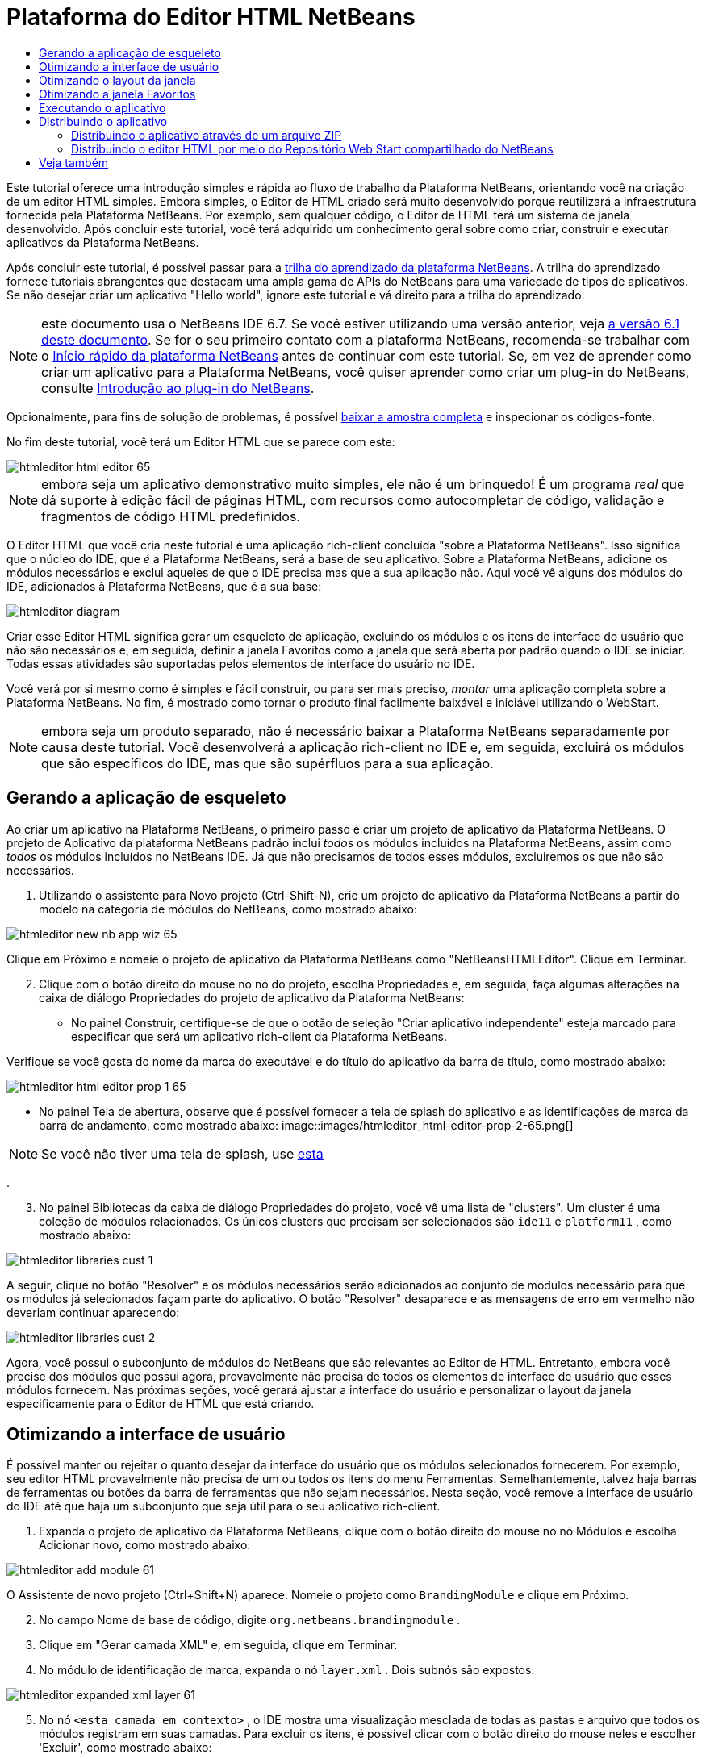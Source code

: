 // 
//     Licensed to the Apache Software Foundation (ASF) under one
//     or more contributor license agreements.  See the NOTICE file
//     distributed with this work for additional information
//     regarding copyright ownership.  The ASF licenses this file
//     to you under the Apache License, Version 2.0 (the
//     "License"); you may not use this file except in compliance
//     with the License.  You may obtain a copy of the License at
// 
//       http://www.apache.org/licenses/LICENSE-2.0
// 
//     Unless required by applicable law or agreed to in writing,
//     software distributed under the License is distributed on an
//     "AS IS" BASIS, WITHOUT WARRANTIES OR CONDITIONS OF ANY
//     KIND, either express or implied.  See the License for the
//     specific language governing permissions and limitations
//     under the License.
//

= Plataforma do Editor HTML NetBeans
:jbake-type: platform_tutorial
:jbake-tags: tutorials 
:jbake-status: published
:syntax: true
:source-highlighter: pygments
:toc: left
:toc-title:
:icons: font
:experimental:
:description: Plataforma do Editor HTML NetBeans - Apache NetBeans
:keywords: Apache NetBeans Platform, Platform Tutorials, Plataforma do Editor HTML NetBeans

Este tutorial oferece uma introdução simples e rápida ao fluxo de trabalho da Plataforma NetBeans, orientando você na criação de um editor HTML simples. Embora simples, o Editor de HTML criado será muito desenvolvido porque reutilizará a infraestrutura fornecida pela Plataforma NetBeans. Por exemplo, sem qualquer código, o Editor de HTML terá um sistema de janela desenvolvido. Após concluir este tutorial, você terá adquirido um conhecimento geral sobre como criar, construir e executar aplicativos da Plataforma NetBeans.

Após concluir este tutorial, é possível passar para a  link:https://netbeans.apache.org/kb/docs/platform_pt_BR.html[trilha do aprendizado da plataforma NetBeans]. A trilha do aprendizado fornece tutoriais abrangentes que destacam uma ampla gama de APIs do NetBeans para uma variedade de tipos de aplicativos. Se não desejar criar um aplicativo "Hello world", ignore este tutorial e vá direito para a trilha do aprendizado.

NOTE: este documento usa o NetBeans IDE 6.7. Se você estiver utilizando uma versão anterior, veja  link:61/nbm-htmleditor_pt_BR.html[a versão 6.1 deste documento]. Se for o seu primeiro contato com a plataforma NetBeans, recomenda-se trabalhar com o  link:nbm-quick-start_pt_BR.html[Início rápido da plataforma NetBeans] antes de continuar com este tutorial. Se, em vez de aprender como criar um aplicativo para a Plataforma NetBeans, você quiser aprender como criar um plug-in do NetBeans, consulte  link:nbm-google_pt_BR.html[Introdução ao plug-in do NetBeans].







Opcionalmente, para fins de solução de problemas, é possível  link:http://plugins.netbeans.org/PluginPortal/faces/PluginDetailPage.jsp?pluginid=6635[baixar a amostra completa] e inspecionar os códigos-fonte.

No fim deste tutorial, você terá um Editor HTML que se parece com este:


image::images/htmleditor_html-editor-65.png[]

NOTE:  embora seja um aplicativo demonstrativo muito simples, ele não é um brinquedo! É um programa _real_ que dá suporte à edição fácil de páginas HTML, com recursos como autocompletar de código, validação e fragmentos de código HTML predefinidos.

O Editor HTML que você cria neste tutorial é uma aplicação rich-client concluída "sobre a Plataforma NetBeans". Isso significa que o núcleo do IDE, que _é_ a Plataforma NetBeans, será a base de seu aplicativo. Sobre a Plataforma NetBeans, adicione os módulos necessários e exclui aqueles de que o IDE precisa mas que a sua aplicação não. Aqui você vê alguns dos módulos do IDE, adicionados à Plataforma NetBeans, que é a sua base:


image::images/htmleditor_diagram.png[]

Criar esse Editor HTML significa gerar um esqueleto de aplicação, excluindo os módulos e os itens de interface do usuário que não são necessários e, em seguida, definir a janela Favoritos como a janela que será aberta por padrão quando o IDE se iniciar. Todas essas atividades são suportadas pelos elementos de interface do usuário no IDE.

Você verá por si mesmo como é simples e fácil construir, ou para ser mais preciso, _montar_ uma aplicação completa sobre a Plataforma NetBeans. No fim, é mostrado como tornar o produto final facilmente baixável e iniciável utilizando o WebStart.

NOTE:  embora seja um produto separado, não é necessário baixar a Plataforma NetBeans separadamente por causa deste tutorial. Você desenvolverá a aplicação rich-client no IDE e, em seguida, excluirá os módulos que são específicos do IDE, mas que são supérfluos para a sua aplicação.


== Gerando a aplicação de esqueleto

Ao criar um aplicativo na Plataforma NetBeans, o primeiro passo é criar um projeto de aplicativo da Plataforma NetBeans. O projeto de Aplicativo da plataforma NetBeans padrão inclui _todos_ os módulos incluídos na Plataforma NetBeans, assim como _todos_ os módulos incluídos no NetBeans IDE. Já que não precisamos de todos esses módulos, excluiremos os que não são necessários.


[start=1]
1. Utilizando o assistente para Novo projeto (Ctrl-Shift-N), crie um projeto de aplicativo da Plataforma NetBeans a partir do modelo na categoria de módulos do NetBeans, como mostrado abaixo:


image::images/htmleditor_new-nb-app-wiz-65.png[]

Clique em Próximo e nomeie o projeto de aplicativo da Plataforma NetBeans como "NetBeansHTMLEditor". Clique em Terminar.


[start=2]
1. Clique com o botão direito do mouse no nó do projeto, escolha Propriedades e, em seguida, faça algumas alterações na caixa de diálogo Propriedades do projeto de aplicativo da Plataforma NetBeans:
* No painel Construir, certifique-se de que o botão de seleção "Criar aplicativo independente" esteja marcado para especificar que será um aplicativo rich-client da Plataforma NetBeans.

Verifique se você gosta do nome da marca do executável e do título do aplicativo da barra de título, como mostrado abaixo:


image::images/htmleditor_html-editor-prop-1-65.png[]
* No painel Tela de abertura, observe que é possível fornecer a tela de splash do aplicativo e as identificações de marca da barra de andamento, como mostrado abaixo: 
image::images/htmleditor_html-editor-prop-2-65.png[]

NOTE:  Se você não tiver uma tela de splash, use  link:images/htmleditor_splash.gif[esta]

.

[start=3]
1. No painel Bibliotecas da caixa de diálogo Propriedades do projeto, você vê uma lista de "clusters". Um cluster é uma coleção de módulos relacionados. Os únicos clusters que precisam ser selecionados são  ``ide11``  e  ``platform11`` , como mostrado abaixo:


image::images/htmleditor_libraries-cust-1.png[]

A seguir, clique no botão "Resolver" e os módulos necessários serão adicionados ao conjunto de módulos necessário para que os módulos já selecionados façam parte do aplicativo. O botão "Resolver" desaparece e as mensagens de erro em vermelho não deveriam continuar aparecendo:


image::images/htmleditor_libraries-cust-2.png[]

Agora, você possui o subconjunto de módulos do NetBeans que são relevantes ao Editor de HTML. Entretanto, embora você precise dos módulos que possui agora, provavelmente não precisa de todos os elementos de interface de usuário que esses módulos fornecem. Nas próximas seções, você gerará ajustar a interface do usuário e personalizar o layout da janela especificamente para o Editor de HTML que está criando.


== Otimizando a interface de usuário

É possível manter ou rejeitar o quanto desejar da interface do usuário que os módulos selecionados fornecerem. Por exemplo, seu editor HTML provavelmente não precisa de um ou todos os itens do menu Ferramentas. Semelhantemente, talvez haja barras de ferramentas ou botões da barra de ferramentas que não sejam necessários. Nesta seção, você remove a interface de usuário do IDE até que haja um subconjunto que seja útil para o seu aplicativo rich-client.


[start=1]
1. Expanda o projeto de aplicativo da Plataforma NetBeans, clique com o botão direito do mouse no nó Módulos e escolha Adicionar novo, como mostrado abaixo:


image::images/htmleditor_add-module-61.png[]

O Assistente de novo projeto (Ctrl+Shift+N) aparece. Nomeie o projeto como  ``BrandingModule``  e clique em Próximo.


[start=2]
1. No campo Nome de base de código, digite  ``org.netbeans.brandingmodule`` .

[start=3]
1. Clique em "Gerar camada XML" e, em seguida, clique em Terminar.

[start=4]
1. No módulo de identificação de marca, expanda o nó  ``layer.xml`` . Dois subnós são expostos:


image::images/htmleditor_expanded-xml-layer-61.png[]


[start=5]
1. No nó  ``<esta camada em contexto>`` , o IDE mostra uma visualização mesclada de todas as pastas e arquivo que todos os módulos registram em suas camadas. Para excluir os itens, é possível clicar com o botão direito do mouse neles e escolher 'Excluir', como mostrado abaixo:


image::images/htmleditor_this-layer-in-context-61.png[]

O IDE adiciona marcas ao arquivo  ``layer.xml``  do módulo que, quando o módulo é instalado, oculta os itens que você excluiu. Por exemplo, clicando com o botão direito do mouse em  ``Barra de menus/Editar`` , é possível remover itens de menu Editar que não são necessários para o Editor HTML. Fazendo isso, trechos de código são gerados como o seguinte no arquivo  ``layer.xml`` :


[source,xml]
----

<folder name="Menu">
    <folder name="Edit">
        <file name="org-netbeans-modules-editor-MainMenuAction$StartMacroRecordingAction.instance_hidden"/>
        <file name="org-netbeans-modules-editor-MainMenuAction$StopMacroRecordingAction.instance_hidden"/>
    </folder>       
</folder>
----

O resultado do trecho de código acima é que as ações  ``Iniciar gravação de macro``  e  ``Parar gravação de macro``  fornecidas por outro módulo são removidas do menu por seu módulo de marca. Para mostrá-las novamente, simplesmente exclua as marcas acima do arquivo  ``layer.xml`` .


[start=6]
1. Utilize a abordagem descrita na etapa anterior para ocultar as barras de ferramentas, os botões da barra de ferramentas, os menus e os itens de menu que você desejar. Quando este estágio estiver concluído, observe o arquivo  ``layer.xml`` . Quando fizer isso, verá algo similar ao seguinte, dependendo dos itens que tenha excluído:

[source,xml]
----

<?xml version="1.0" encoding="UTF-8"?>
<!DOCTYPE filesystem PUBLIC "-//NetBeans//DTD Filesystem 1.1//EN" "https://netbeans.org/dtds/filesystem-1_1.dtd">
<filesystem>
    <folder name="Menu">
        <file name="BuildProject_hidden"/>
        <folder name="File">
            <file name="Separator2.instance_hidden"/>
            <file name="SeparatorNew.instance_hidden"/>
            <file name="SeparatorOpen.instance_hidden"/>
            <file name="org-netbeans-modules-project-ui-CloseProject.shadow_hidden"/>
            <file name="org-netbeans-modules-project-ui-CustomizeProject.shadow_hidden"/>
            <file name="org-netbeans-modules-project-ui-NewFile.shadow_hidden"/>
            <file name="org-netbeans-modules-project-ui-NewProject.shadow_hidden"/>
            <file name="org-netbeans-modules-project-ui-OpenProject.shadow_hidden"/>
            <file name="org-netbeans-modules-project-ui-RecentProjects.shadow_hidden"/>
            <file name="org-netbeans-modules-project-ui-SetMainProject.shadow_hidden"/>
            <file name="org-netbeans-modules-project-ui-groups-GroupsMenu.shadow_hidden"/>
        </folder>
        <file name="Refactoring_hidden"/>
        <file name="RunProject_hidden"/>
        <folder name="Window">
            <file name="ViewRuntimeTabAction.shadow_hidden"/>
            <file name="org-netbeans-modules-project-ui-logical-tab-action.shadow_hidden"/>
            <file name="org-netbeans-modules-project-ui-physical-tab-action.shadow_hidden"/>
        </folder>
    </folder>
</filesystem>
----


== Otimizando o layout da janela

utilizando o nó  ``<esta camada em contexto>`` , é possível não somente excluir itens existentes, mas também alterar seus conteúdo. Por exemplo, o Editor HTML trabalha em arquivos HTML, sendo assim, ao contrário do IDE regular que trabalha com arquivos-fonte Java e projetos, faz sentido mostrar a janela  ``Favoritos``  no layout inicial.

A definição do layout da janela também é descrita como arquivos em camadas, tudo armazenado na pasta  ``Janelas2`` . Os arquivos na pasta  ``Janelas2``  são arquivos XML pseudo-legíveis por humanos definidos pelas  link:http://bits.netbeans.org/dev/javadoc/org-openide-windows/org/openide/windows/doc-files/api.html[APIs do sistema de janelas]. Eles são complexos mas a boa notícia é que, para fins do nosso Editor HTML, não é necessário compreendê-los completamente, como mostrado abaixo.


[start=1]
1. No seu nó  ``<esta camada em contexto>``  do módulo de marca, consulte  ``Windows2/Components``  e  ``Windows2/Modes``  para ver os dois arquivos realçados abaixo e denominados "favorites.settings" e "favorites.wstcref":


image::images/htmleditor_find-favorites2-61.png[]

O primeiro arquivo define a aparência do componente e como ele é criado. Como o componente não precisa ser alterado, não é necessário modificar o arquivo. O segundo é mais interessante para os seus propósitos, ele contém o seguinte:


[source,xml]
----

<tc-ref version="2.0">
    <module name="org.netbeans.modules.favorites/1" spec="1.1" />
    <tc-id id="favorites" />
    <state opened="false" />
</tc-ref>
----


[start=2]
1. Embora a maior parte do XML seja criptografada, existe uma linha que parece promissora: sem precisar ler nenhum tipo de documentação, é provável que alterar  ``false``  para  ``true``  tornará o componente aberto por padrão. Faça isso agora.

[start=3]
1. De forma semelhante, é possível alterar o arquivo  ``CommonPalette.wstcref``  para que a paleta de componentes se abra por padrão.

Agora é possível ver que o seu módulo de marca contém um novo arquivo, um para cada um dos arquivos que foram alterados. De fato, esses arquivos substituem aqueles que foram encontrados nas etapas anteriores. Esses arquivos foram registrados automaticamente no arquivo  ``layer.xml``  do módulo.


== Otimizando a janela Favoritos

Na subpasta de uma pasta de  ``marca``  projeto de aplicativo da Plataforma NetBeans, que esteja visível na janela Arquivos, é possível substituir as strings definidas nos códigos-fonte do NetBeans. Nesta seção, você substituirá as strings que definem os rótulos utilizados na janela Favoritos. Por exemplo, alteraremos o rótulo "Favoritos" para "Arquivos HTML", pois usaremos essa janela especificamente para arquivos HTML.


[start=1]
1. Abra a janela Arquivos e expanda a pasta de  ``marca``  do projeto de aplicativo da Plataforma NetBeans.

[start=2]
1. Crie uma nova estrutura de pastas em  ``marca/módulos`` . (No IDE, você pode criar pastas clicando com o botão direito do mouse em uma pasta e escolhendo Nova | Outro e depois escolhendo Pasta da categoria Outro). A nova pasta deve se chamar  ``org-netbeans-modules-favorites.jar`` . Dentro dessa pasta, crie uma hierarquia de pastas  ``org/netbeans/módulos/favoritos`` . Dentro da pasta final, por exemplo,  ``favoritos`` , crie um novo arquivo  ``Bundle.properties`` :


image::images/htmleditor_favorites-branding-61a.png[]

Essa estrutura de pastas e arquivo de propriedades correspondem à estrutura de pastas nos códigos-fonte do NetBeans relacionados à janela Favoritos.


[start=3]
1. Adicione as strings mostradas na captura de tela abaixo para substituir as mesmas strings definidas no arquivo de propriedades correspondentes nos códigos-fonte da janela Favoritos:


image::images/htmleditor_favorites-branding-61b.png[]

Para simplificar esta etapa, copie e cole as strings definidas acima:


[source,java]
----

Favorites=HTML Files
ACT_AddOnFavoritesNode=&amp;Find HTML Files...
ACT_Remove=&amp;Remove from HTML Files List
ACT_View=HTML Files
ACT_Select=HTML Files
ACT_Select_Main_Menu=Select in HTML Files List

# JFileChooser
CTL_DialogTitle=Add to HTML Files List
CTL_ApproveButtonText=Add
ERR_FileDoesNotExist={0} does not exist.
ERR_FileDoesNotExistDlgTitle=Add to HTML Files List
MSG_NodeNotFound=The document node could not be found in the HTML Files List.
----

Depois, quando você iniciar o aplicativo, verá que os textos e rótulos na janela Favoritos foram alterados para os listados acima. Isso ilustra que é possível pegar um componente da Plataforma NetBeans e marcá-lo para atender as suas necessidades.


== Executando o aplicativo

Executar o seu aplicativo é tão simples quanto clicar com o botão direito do mouse no nó do projeto e escolher um item de menu.


[start=1]
1. Clique com o botão direito do mouse no nó do projeto do aplicativo e escolha Limpar e Construir tudo.

[start=2]
1. Clique com o botão direito do mouse no nó do projeto de aplicativo e escolha Executar:

[start=3]
1. Depois que a aplicação é implantada, é possível clicar com o botão direito do mouse dentro da janela Favoritos e escolher uma pasta contendo arquivos HTML e, em seguida, abrir um arquivo HTML, como mostrado abaixo:


image::images/htmleditor_html-editor-65.png[]

Você agora possui um Editor HTML completo, em funcionamento, que foi criado sem digitar uma única linha de código Java.


== Distribuindo o aplicativo

Escolha uma das duas abordagens para distribuir o aplicativo. Se você desejar manter o máximo controle possível sobre o aplicativo, utilize o web start (JNLP) para distribuir o aplicativo na Web. Neste cenário, sempre que você desejar atualizar o aplicativo, gerará fazer isso localmente e permitir que os usuários finais saibam sobre a atualização, que estará disponível automaticamente para eles na próxima vez que iniciarem o aplicativo na Web. Alternativamente, distribua um arquivo ZIP contendo seu aplicativo. Os usuários finais terão, assim, o aplicativo completo localmente disponível. Distribua então as atualizações e os novos recursos através do mecanismo de atualização, descrito abaixo.


=== Distribuindo o aplicativo através de um arquivo ZIP

Para estender seu aplicativo, é necessário permitir que os usuários instalem módulos para aprimorar a funcionalidade do aplicativo. Para isso, seu aplicativo já está incorporando o Gerenciador de plug-in.


[start=1]
1. Escolha o item de menu Ferramentas | Plug-ins e instale alguns plug-ins úteis para o editor HTML. Navegue no  link:http://plugins.netbeans.org/PluginPortal/[Portal plug-in] para localizar alguns que sejam adequados. É desta mesma forma que os usuários finais atualizarão sua instalação local do aplicativo.

[start=2]
1. Clique com o botão direito do mouse no nó do projeto do aplicativo e escolha Construir distribuição de ZIP.

[start=3]
1. Na pasta  ``dist``  (visível na janela Arquivos), agora deve ser possível visualizar um arquivo ZIP que pode ser expandido para exibição de seu conteúdo:


image::images/htmleditor_unzipped-app-61.png[]

NOTE:  o iniciador do aplicativo é criado na pasta  ``bin`` , como mostrado acima.


=== Distribuindo o editor HTML por meio do Repositório Web Start compartilhado do NetBeans

Em vez de distribuir um arquivo ZIP, vamos nos preparar para uma distribuição webstart ao efetuar o ajuste fino do arquivo  ``master.jnlp``  que é gerado na primeira vez em que o aplicativo é iniciado através de "Executar aplicativo JNLP". Embora ele faça o trabalho, ele não está pronto para distribuição. É necessário, pelo menos, alterar a seção de informações para fornecer melhores descrições e ícones.

Outra alteração na infraestrutura JNLP padrão é o uso de um repositório JNLP compartilhado em www.netbeans.org. Como padrão, o aplicativo JNLP gerado para um conjunto sempre contém todos os seus módulos, assim como os módulos do qual depende. Isso pode ser útil para uso de intranet, mas é um pouco menos prático para uso amplo na Internet. Na Internet, é muito melhor se todos os aplicativos construídos na Plataforma NetBeans se referirem a um repositório de módulos do NetBeans, o que significa que tais módulos são compartilhados e não precisam ser baixados mais de uma vez.

Existe um repositório como tal para NetBeans 6.1. Ele não contém todos os módulos que o NetBeans IDE possui, mas ele contém o suficiente para criar aplicativos não-IDE como o nosso editor HTML. Para utilizar o repositório, é necessário somente modificar  ``platform.properties``  adicionando a URL correta:


[source,java]
----

# compartilhe as bibliotecas do repositório comum no netbeans.org # este URL é para os arquivos JNLP versão65 JNLP:
jnlp.platform.codebase=http://bits.netbeans.org/6.5/jnlp/

----

Assim que o aplicativo é iniciado como um aplicativo JNLP, todos os seus módulos de plug-in compartilhados são carregados a partir de netbeans.org e compartilhados com os aplicativos que fazem o mesmo.

link:http://netbeans.apache.org/community/mailing-lists.html[Envie-nos seus comentários]


== Veja também

Isto conclui o tutorial do Editor HTML do NetBeans. Para obter mais informações sobre a criação e o desenvolvimento de aplicativos na Plataforma NetBeans, consulte os seguintes recursos:

*  link:https://netbeans.apache.org/kb/docs/platform_pt_BR.html[Outros tutoriais relacionados]
*  link:https://bits.netbeans.org/dev/javadoc/[Javadoc da API da NetBeans ]
